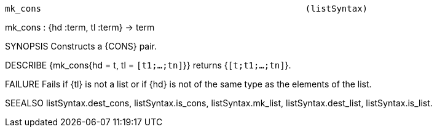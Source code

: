 ----------------------------------------------------------------------
mk_cons                                                   (listSyntax)
----------------------------------------------------------------------
mk_cons : {hd :term, tl :term} -> term

SYNOPSIS
Constructs a {CONS} pair.

DESCRIBE
{mk_cons{hd = t, tl = `[t1;...;tn]`}} returns {`[t;t1;...;tn]`}.

FAILURE
Fails if {tl} is not a list or if {hd} is not of the same type as
the elements of the list.

SEEALSO
listSyntax.dest_cons, listSyntax.is_cons, listSyntax.mk_list,
listSyntax.dest_list, listSyntax.is_list.

----------------------------------------------------------------------
